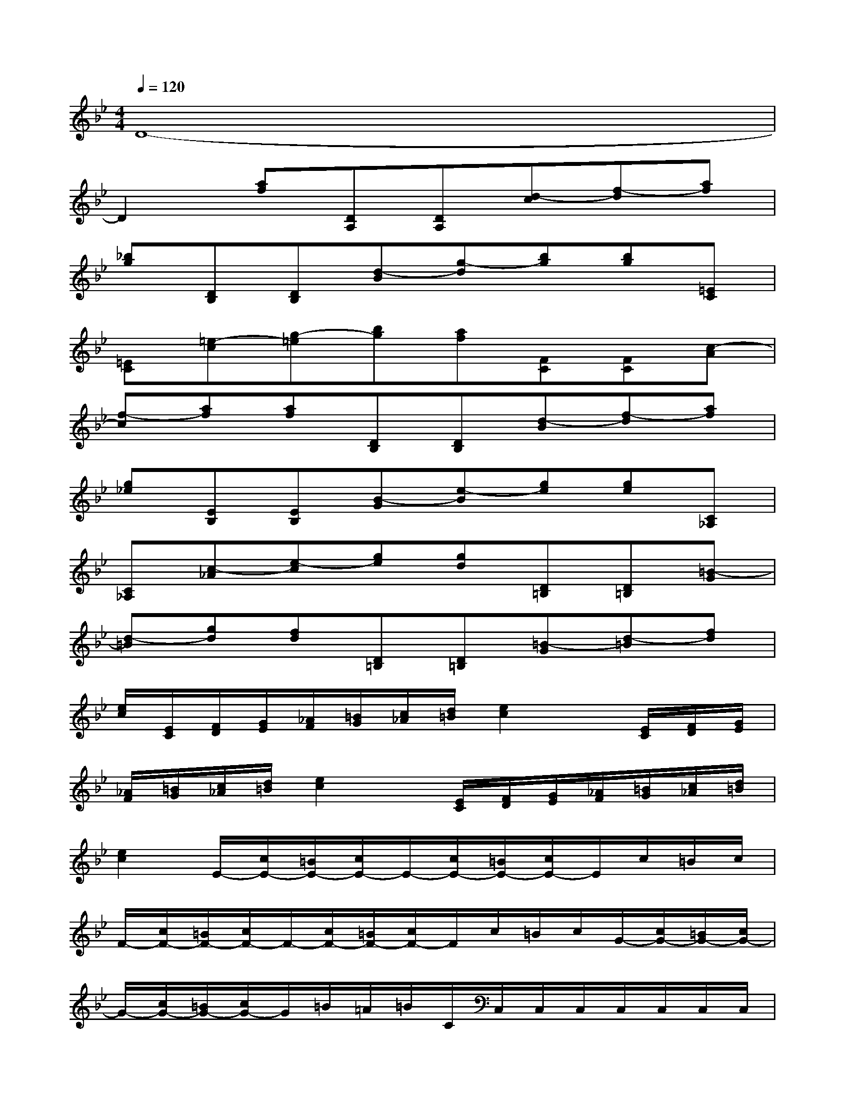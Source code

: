X:1
T:
M:4/4
L:1/8
Q:1/4=120
K:Bb%2flats
V:1
D8-|
D2[af][DA,][DA,][d-c][f-d][af]|
[_bg][DB,][DB,][d-B][g-d][bg][bg][=EC]|
[=EC][=e-c][g-=e][bg][af][FC][FC][c-A]|
[f-c][af][af][DB,][DB,][d-B][f-d][af]|
[g_e][EB,][EB,][B-G][e-B][ge][ge][C_A,]|
[C_A,][c-_A][e-c][ge][gd][D=B,][D=B,][=B-G]|
[d-=B][gd][fd][D=B,][D=B,][=B-G][d-=B][fd]|
[e/2c/2][E/2C/2][F/2D/2][G/2E/2][_A/2F/2][=B/2G/2][c/2_A/2][d/2=B/2][e2c2]x/2[E/2C/2][F/2D/2][G/2E/2]|
[_A/2F/2][=B/2G/2][c/2_A/2][d/2=B/2][e2c2]x/2[E/2C/2][F/2D/2][G/2E/2][_A/2F/2][=B/2G/2][c/2_A/2][d/2=B/2]|
[e2c2]E/2-[c/2E/2-][=B/2E/2-][c/2E/2-]E/2-[c/2E/2-][=B/2E/2-][c/2E/2-]E/2c/2=B/2c/2|
F/2-[c/2F/2-][=B/2F/2-][c/2F/2-]F/2-[c/2F/2-][=B/2F/2-][c/2F/2-]F/2c/2=B/2c/2G/2-[c/2G/2-][=B/2G/2-][c/2G/2-]|
G/2-[c/2G/2-][=B/2G/2-][c/2G/2-]G/2=B/2=A/2=B/2C/2C,/2C,/2C,/2C,/2C,/2C,/2C,/2|
C,/2C,/2C,/2C,/2_B,/2C,/2C,/2C,/2C,/2C,/2C,/2C,/2C,/2C,/2C,/2C,/2|
_A,/2C,/2C,/2C,/2C,/2C,/2C,/2C,/2C,/2C,/2C,/2C,/2G,/2C,/2C,/2C,/2|
C,/2C,/2C,/2C,/2C,2g4-
